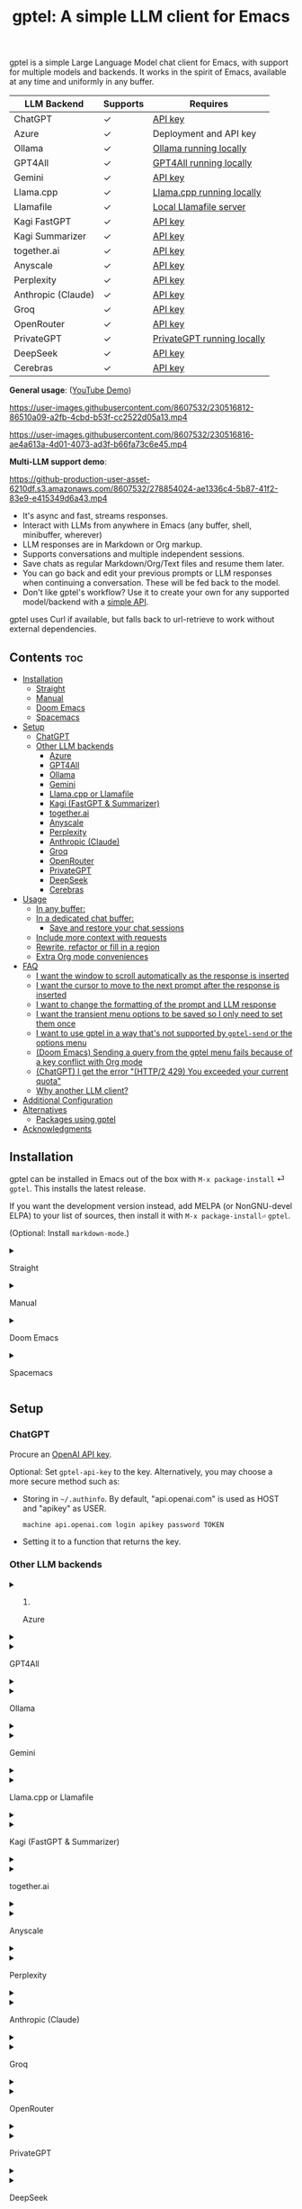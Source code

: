 #+title: gptel: A simple LLM client for Emacs

[[https://elpa.nongnu.org/nongnu/gptel.svg][file:https://elpa.nongnu.org/nongnu/gptel.svg]] [[https://stable.melpa.org/packages/gptel-badge.svg][file:https://stable.melpa.org/packages/gptel-badge.svg]] [[https://melpa.org/#/gptel][file:https://melpa.org/packages/gptel-badge.svg]]

gptel is a simple Large Language Model chat client for Emacs, with support for multiple models and backends.  It works in the spirit of Emacs, available at any time and uniformly in any buffer.

#+html: <div align="center">
| LLM Backend        | Supports | Requires                   |
|--------------------+----------+----------------------------|
| ChatGPT            | ✓      | [[https://platform.openai.com/account/api-keys][API key]]                    |
| Azure              | ✓      | Deployment and API key     |
| Ollama             | ✓      | [[https://ollama.ai/][Ollama running locally]]     |
| GPT4All            | ✓      | [[https://gpt4all.io/index.html][GPT4All running locally]]    |
| Gemini             | ✓      | [[https://makersuite.google.com/app/apikey][API key]]                    |
| Llama.cpp          | ✓      | [[https://github.com/ggerganov/llama.cpp/tree/master/examples/server#quick-start][Llama.cpp running locally]]  |
| Llamafile          | ✓      | [[https://github.com/Mozilla-Ocho/llamafile#quickstart][Local Llamafile server]]     |
| Kagi FastGPT       | ✓      | [[https://kagi.com/settings?p=api][API key]]                    |
| Kagi Summarizer    | ✓      | [[https://kagi.com/settings?p=api][API key]]                    |
| together.ai        | ✓      | [[https://api.together.xyz/settings/api-keys][API key]]                    |
| Anyscale           | ✓      | [[https://docs.endpoints.anyscale.com/][API key]]                    |
| Perplexity         | ✓      | [[https://docs.perplexity.ai/docs/getting-started][API key]]                    |
| Anthropic (Claude) | ✓      | [[https://www.anthropic.com/api][API key]]                    |
| Groq               | ✓      | [[https://console.groq.com/keys][API key]]                    |
| OpenRouter         | ✓      | [[https://openrouter.ai/keys][API key]]                    |
| PrivateGPT         | ✓      | [[https://github.com/zylon-ai/private-gpt#-documentation][PrivateGPT running locally]] |
| DeepSeek           | ✓      | [[https://platform.deepseek.com/api_keys][API key]]                    |
| Cerebras           | ✓      | [[https://cloud.cerebras.ai/][API key]]                    |
#+html: </div>

*General usage*: ([[https://www.youtube.com/watch?v=bsRnh_brggM][YouTube Demo]])

https://user-images.githubusercontent.com/8607532/230516812-86510a09-a2fb-4cbd-b53f-cc2522d05a13.mp4

https://user-images.githubusercontent.com/8607532/230516816-ae4a613a-4d01-4073-ad3f-b66fa73c6e45.mp4

*Multi-LLM support demo*:

https://github-production-user-asset-6210df.s3.amazonaws.com/8607532/278854024-ae1336c4-5b87-41f2-83e9-e415349d6a43.mp4

- It's async and fast, streams responses.
- Interact with LLMs from anywhere in Emacs (any buffer, shell, minibuffer, wherever)
- LLM responses are in Markdown or Org markup.
- Supports conversations and multiple independent sessions.
- Save chats as regular Markdown/Org/Text files and resume them later.
- You can go back and edit your previous prompts or LLM responses when continuing a conversation. These will be fed back to the model.
- Don't like gptel's workflow? Use it to create your own for any supported model/backend with a [[https://github.com/karthink/gptel/wiki/Defining-custom-gptel-commands][simple API]].

gptel uses Curl if available, but falls back to url-retrieve to work without external dependencies.

** Contents :toc:
  - [[#installation][Installation]]
      - [[#straight][Straight]]
      - [[#manual][Manual]]
      - [[#doom-emacs][Doom Emacs]]
      - [[#spacemacs][Spacemacs]]
  - [[#setup][Setup]]
    - [[#chatgpt][ChatGPT]]
    - [[#other-llm-backends][Other LLM backends]]
      - [[#azure][Azure]]
      - [[#gpt4all][GPT4All]]
      - [[#ollama][Ollama]]
      - [[#gemini][Gemini]]
      - [[#llamacpp-or-llamafile][Llama.cpp or Llamafile]]
      - [[#kagi-fastgpt--summarizer][Kagi (FastGPT & Summarizer)]]
      - [[#togetherai][together.ai]]
      - [[#anyscale][Anyscale]]
      - [[#perplexity][Perplexity]]
      - [[#anthropic-claude][Anthropic (Claude)]]
      - [[#groq][Groq]]
      - [[#openrouter][OpenRouter]]
      - [[#privategpt][PrivateGPT]]
      - [[#deepseek][DeepSeek]]
      - [[#cerebras][Cerebras]]
  - [[#usage][Usage]]
    - [[#in-any-buffer][In any buffer:]]
    - [[#in-a-dedicated-chat-buffer][In a dedicated chat buffer:]]
      - [[#save-and-restore-your-chat-sessions][Save and restore your chat sessions]]
    - [[#include-more-context-with-requests][Include more context with requests]]
    - [[#rewrite-refactor-or-fill-in-a-region][Rewrite, refactor or fill in a region]]
    - [[#extra-org-mode-conveniences][Extra Org mode conveniences]]
  - [[#faq][FAQ]]
      - [[#i-want-the-window-to-scroll-automatically-as-the-response-is-inserted][I want the window to scroll automatically as the response is inserted]]
      - [[#i-want-the-cursor-to-move-to-the-next-prompt-after-the-response-is-inserted][I want the cursor to move to the next prompt after the response is inserted]]
      - [[#i-want-to-change-the-formatting-of-the-prompt-and-llm-response][I want to change the formatting of the prompt and LLM response]]
      - [[#i-want-the-transient-menu-options-to-be-saved-so-i-only-need-to-set-them-once][I want the transient menu options to be saved so I only need to set them once]]
      - [[#i-want-to-use-gptel-in-a-way-thats-not-supported-by-gptel-send-or-the-options-menu][I want to use gptel in a way that's not supported by =gptel-send= or the options menu]]
      - [[#doom-emacs-sending-a-query-from-the-gptel-menu-fails-because-of-a-key-conflict-with-org-mode][(Doom Emacs) Sending a query from the gptel menu fails because of a key conflict with Org mode]]
      - [[#chatgpt-i-get-the-error-http2-429-you-exceeded-your-current-quota][(ChatGPT) I get the error "(HTTP/2 429) You exceeded your current quota"]]
      - [[#why-another-llm-client][Why another LLM client?]]
  - [[#additional-configuration][Additional Configuration]]
  - [[#alternatives][Alternatives]]
    - [[#packages-using-gptel][Packages using gptel]]
  - [[#acknowledgments][Acknowledgments]]

** Installation

gptel can be installed in Emacs out of the box with =M-x package-install= ⏎ =gptel=.  This installs the latest release.

If you want the development version instead, add MELPA (or NonGNU-devel ELPA) to your list of sources, then install it with =M-x package-install⏎= =gptel=.

(Optional: Install =markdown-mode=.)

#+html: <details><summary>
**** Straight
#+html: </summary>
#+begin_src emacs-lisp
  (straight-use-package 'gptel)
#+end_src

Installing the =markdown-mode= package is optional.
#+html: </details>
#+html: <details><summary>
**** Manual
#+html: </summary>
Clone or download this repository and run =M-x package-install-file⏎= on the repository directory.

Installing the =markdown-mode= package is optional.
#+html: </details>
#+html: <details><summary>
**** Doom Emacs
#+html: </summary>
In =packages.el=
#+begin_src emacs-lisp
(package! gptel)
#+end_src

In =config.el=
#+begin_src emacs-lisp
(use-package! gptel
 :config
 (setq! gptel-api-key "your key"))
#+end_src
"your key" can be the API key itself, or (safer) a function that returns the key.  Setting =gptel-api-key= is optional, you will be asked for a key if it's not found.

#+html: </details>
#+html: <details><summary>
**** Spacemacs
#+html: </summary>
After installation with =M-x package-install⏎= =gptel=

- Add =gptel= to =dotspacemacs-additional-packages=
- Add =(require 'gptel)= to =dotspacemacs/user-config=
#+html: </details>
** Setup
*** ChatGPT
Procure an [[https://platform.openai.com/account/api-keys][OpenAI API key]].

Optional: Set =gptel-api-key= to the key. Alternatively, you may choose a more secure method such as:

- Storing in =~/.authinfo=. By default, "api.openai.com" is used as HOST and "apikey" as USER.
  #+begin_src authinfo
machine api.openai.com login apikey password TOKEN
  #+end_src
- Setting it to a function that returns the key.

*** Other LLM backends
#+html: <details><summary>
**** Azure
#+html: </summary>

Register a backend with
#+begin_src emacs-lisp
(gptel-make-azure "Azure-1"             ;Name, whatever you'd like
  :protocol "https"                     ;Optional -- https is the default
  :host "YOUR_RESOURCE_NAME.openai.azure.com"
  :endpoint "/openai/deployments/YOUR_DEPLOYMENT_NAME/chat/completions?api-version=2023-05-15" ;or equivalent
  :stream t                             ;Enable streaming responses
  :key #'gptel-api-key
  :models '("gpt-3.5-turbo" "gpt-4"))
#+end_src
Refer to the documentation of =gptel-make-azure= to set more parameters.

You can pick this backend from the menu when using gptel. (see [[#usage][Usage]]).

***** (Optional) Set as the default gptel backend

The above code makes the backend available to select.  If you want it to be the default backend for gptel, you can set this as the value of =gptel-backend=.  Use this instead of the above.
#+begin_src emacs-lisp
;; OPTIONAL configuration
(setq
 gptel-model "gpt-3.5-turbo"
 gptel-backend (gptel-make-azure "Azure-1"
                 :protocol "https"
                 :host "YOUR_RESOURCE_NAME.openai.azure.com"
                 :endpoint "/openai/deployments/YOUR_DEPLOYMENT_NAME/chat/completions?api-version=2023-05-15"
                 :stream t
                 :key #'gptel-api-key
                 :models '("gpt-3.5-turbo" "gpt-4")))
#+end_src
#+html: </details>

#+html: <details><summary>
**** GPT4All
#+html: </summary>

Register a backend with
#+begin_src emacs-lisp
(gptel-make-gpt4all "GPT4All"           ;Name of your choosing
 :protocol "http"
 :host "localhost:4891"                 ;Where it's running
 :models '("mistral-7b-openorca.Q4_0.gguf")) ;Available models
#+end_src
These are the required parameters, refer to the documentation of =gptel-make-gpt4all= for more.

You can pick this backend from the menu when using gptel (see [[#usage][Usage]]).

***** (Optional) Set as the default gptel backend

The above code makes the backend available to select.  If you want it to be the default backend for gptel, you can set this as the value of =gptel-backend=.  Use this instead of the above.  Additionally you may want to increase the response token size since GPT4All uses very short (often truncated) responses by default.
#+begin_src emacs-lisp
;; OPTIONAL configuration
(setq
 gptel-max-tokens 500
 gptel-model "mistral-7b-openorca.Q4_0.gguf"
 gptel-backend (gptel-make-gpt4all "GPT4All"
                 :protocol "http"
                 :host "localhost:4891"
                 :models '("mistral-7b-openorca.Q4_0.gguf")))
#+end_src

#+html: </details>

#+html: <details><summary>
**** Ollama
#+html: </summary>

Register a backend with
#+begin_src emacs-lisp
(gptel-make-ollama "Ollama"             ;Any name of your choosing
  :host "localhost:11434"               ;Where it's running
  :stream t                             ;Stream responses
  :models '("mistral:latest"))          ;List of models
#+end_src
These are the required parameters, refer to the documentation of =gptel-make-ollama= for more.

You can pick this backend from the menu when using gptel (see [[#usage][Usage]])

***** (Optional) Set as the default gptel backend

The above code makes the backend available to select.  If you want it to be the default backend for gptel, you can set this as the value of =gptel-backend=.  Use this instead of the above.
#+begin_src emacs-lisp
;; OPTIONAL configuration
(setq
 gptel-model "mistral:latest"
 gptel-backend (gptel-make-ollama "Ollama"
                 :host "localhost:11434"
                 :stream t
                 :models '("mistral:latest")))
#+end_src

#+html: </details>

#+html: <details><summary>
**** Gemini
#+html: </summary>

Register a backend with
#+begin_src emacs-lisp
;; :key can be a function that returns the API key.
(gptel-make-gemini "Gemini" :key "YOUR_GEMINI_API_KEY" :stream t)
#+end_src
These are the required parameters, refer to the documentation of =gptel-make-gemini= for more.

You can pick this backend from the menu when using gptel (see [[#usage][Usage]])

***** (Optional) Set as the default gptel backend

The above code makes the backend available to select.  If you want it to be the default backend for gptel, you can set this as the value of =gptel-backend=.  Use this instead of the above.
#+begin_src emacs-lisp
;; OPTIONAL configuration
(setq
 gptel-model "gemini-pro"
 gptel-backend (gptel-make-gemini "Gemini"
                 :key "YOUR_GEMINI_API_KEY"
                 :stream t))
#+end_src

#+html: </details>

#+html: <details>
#+html: <summary>
**** Llama.cpp or Llamafile
#+html: </summary>

(If using a llamafile, run a [[https://github.com/Mozilla-Ocho/llamafile#other-example-llamafiles][server llamafile]] instead of a "command-line llamafile", and a model that supports text generation.)

Register a backend with
#+begin_src emacs-lisp
;; Llama.cpp offers an OpenAI compatible API
(gptel-make-openai "llama-cpp"          ;Any name
  :stream t                             ;Stream responses
  :protocol "http"
  :host "localhost:8000"                ;Llama.cpp server location
  :models '("test"))                    ;Any names, doesn't matter for Llama
#+end_src
These are the required parameters, refer to the documentation of =gptel-make-openai= for more.

You can pick this backend from the menu when using gptel (see [[#usage][Usage]])

***** (Optional) Set as the default gptel backend

The above code makes the backend available to select.  If you want it to be the default backend for gptel, you can set this as the value of =gptel-backend=.  Use this instead of the above.
#+begin_src emacs-lisp
;; OPTIONAL configuration
(setq
 gptel-model   "test"
 gptel-backend (gptel-make-openai "llama-cpp"
                 :stream t
                 :protocol "http"
                 :host "localhost:8000"
                 :models '("test")))
#+end_src

#+html: </details>
#+html: <details><summary>
**** Kagi (FastGPT & Summarizer)
#+html: </summary>

Kagi's FastGPT model and the Universal Summarizer are both supported.  A couple of notes:

1. Universal Summarizer: If there is a URL at point, the summarizer will summarize the contents of the URL.  Otherwise the context sent to the model is the same as always: the buffer text upto point, or the contents of the region if the region is active.

2. Kagi models do not support multi-turn conversations, interactions are "one-shot".  They also do not support streaming responses.

Register a backend with
#+begin_src emacs-lisp
(gptel-make-kagi "Kagi"                    ;any name
  :key "YOUR_KAGI_API_KEY")                ;can be a function that returns the key
#+end_src
These are the required parameters, refer to the documentation of =gptel-make-kagi= for more.

You can pick this backend and the model (fastgpt/summarizer) from the transient menu when using gptel.

***** (Optional) Set as the default gptel backend

The above code makes the backend available to select.  If you want it to be the default backend for gptel, you can set this as the value of =gptel-backend=.  Use this instead of the above.
#+begin_src emacs-lisp
;; OPTIONAL configuration
(setq
 gptel-model "fastgpt"
 gptel-backend (gptel-make-kagi "Kagi"
                 :key "YOUR_KAGI_API_KEY"))
#+end_src

The alternatives to =fastgpt= include =summarize:cecil=, =summarize:agnes=, =summarize:daphne= and =summarize:muriel=.  The difference between the summarizer engines is [[https://help.kagi.com/kagi/api/summarizer.html#summarization-engines][documented here]].

#+html: </details>
#+html: <details><summary>
**** together.ai
#+html: </summary>

Register a backend with
#+begin_src emacs-lisp
;; Together.ai offers an OpenAI compatible API
(gptel-make-openai "TogetherAI"         ;Any name you want
  :host "api.together.xyz"
  :key "your-api-key"                   ;can be a function that returns the key
  :stream t
  :models '(;; has many more, check together.ai
            "mistralai/Mixtral-8x7B-Instruct-v0.1"
            "codellama/CodeLlama-13b-Instruct-hf"
            "codellama/CodeLlama-34b-Instruct-hf"))
#+end_src

You can pick this backend from the menu when using gptel (see [[#usage][Usage]])

***** (Optional) Set as the default gptel backend

The above code makes the backend available to select.  If you want it to be the default backend for gptel, you can set this as the value of =gptel-backend=.  Use this instead of the above.
#+begin_src emacs-lisp
;; OPTIONAL configuration
(setq
 gptel-model   "mistralai/Mixtral-8x7B-Instruct-v0.1"
 gptel-backend
 (gptel-make-openai "TogetherAI"         
   :host "api.together.xyz"
   :key "your-api-key"                   
   :stream t
   :models '(;; has many more, check together.ai
             "mistralai/Mixtral-8x7B-Instruct-v0.1"
             "codellama/CodeLlama-13b-Instruct-hf"
             "codellama/CodeLlama-34b-Instruct-hf")))
#+end_src

#+html: </details>
#+html: <details><summary>
**** Anyscale
#+html: </summary>

Register a backend with
#+begin_src emacs-lisp
;; Anyscale offers an OpenAI compatible API
(gptel-make-openai "Anyscale"           ;Any name you want
  :host "api.endpoints.anyscale.com"
  :key "your-api-key"                   ;can be a function that returns the key
  :models '(;; has many more, check anyscale
            "mistralai/Mixtral-8x7B-Instruct-v0.1"))
#+end_src

You can pick this backend from the menu when using gptel (see [[#usage][Usage]])

***** (Optional) Set as the default gptel backend

The above code makes the backend available to select.  If you want it to be the default backend for gptel, you can set this as the value of =gptel-backend=.  Use this instead of the above.
#+begin_src emacs-lisp
;; OPTIONAL configuration
(setq
 gptel-model   "mistralai/Mixtral-8x7B-Instruct-v0.1"
 gptel-backend
 (gptel-make-openai "Anyscale"
                 :host "api.endpoints.anyscale.com"
                 :key "your-api-key"
                 :models '(;; has many more, check anyscale
                           "mistralai/Mixtral-8x7B-Instruct-v0.1")))
#+end_src

#+html: </details>
#+html: <details><summary>
**** Perplexity
#+html: </summary>

Register a backend with
#+begin_src emacs-lisp
;; Perplexity offers an OpenAI compatible API
(gptel-make-openai "Perplexity"         ;Any name you want
  :host "api.perplexity.ai"
  :key "your-api-key"                   ;can be a function that returns the key
  :endpoint "/chat/completions"
  :stream t
  :models '(;; has many more, check perplexity.ai
            "pplx-7b-chat"
            "pplx-70b-chat"
            "pplx-7b-online"
            "pplx-70b-online"))
#+end_src

You can pick this backend from the menu when using gptel (see [[#usage][Usage]])

***** (Optional) Set as the default gptel backend

The above code makes the backend available to select.  If you want it to be the default backend for gptel, you can set this as the value of =gptel-backend=.  Use this instead of the above.
#+begin_src emacs-lisp
;; OPTIONAL configuration
(setq
 gptel-model   "pplx-7b-chat"
 gptel-backend
 (gptel-make-openai "Perplexity"
   :host "api.perplexity.ai"
   :key "your-api-key"
   :endpoint "/chat/completions"
   :stream t
   :models '(;; has many more, check perplexity.ai
             "pplx-7b-chat"
             "pplx-70b-chat"
             "pplx-7b-online"
             "pplx-70b-online")))
#+end_src

#+html: </details>
#+html: <details><summary>
**** Anthropic (Claude)
#+html: </summary>
Register a backend with
#+begin_src emacs-lisp
(gptel-make-anthropic "Claude"          ;Any name you want
  :stream t                             ;Streaming responses
  :key "your-api-key")
#+end_src
The =:key= can be a function that returns the key (more secure).

You can pick this backend from the menu when using gptel (see [[#usage][Usage]]).

***** (Optional) Set as the default gptel backend

The above code makes the backend available to select.  If you want it to be the default backend for gptel, you can set this as the value of =gptel-backend=.  Use this instead of the above.
#+begin_src emacs-lisp
;; OPTIONAL configuration
(setq
 gptel-model "claude-3-sonnet-20240229" ;  "claude-3-opus-20240229" also available
 gptel-backend (gptel-make-anthropic "Claude"
                 :stream t :key "your-api-key"))
#+end_src

#+html: </details>
#+html: <details><summary>
**** Groq
#+html: </summary>

Register a backend with
#+begin_src emacs-lisp
;; Groq offers an OpenAI compatible API
(gptel-make-openai "Groq"               ;Any name you want
  :host "api.groq.com"
  :endpoint "/openai/v1/chat/completions"
  :stream t
  :key "your-api-key"                   ;can be a function that returns the key
  :models '("llama-3.1-70b-versatile"
            "llama-3.1-8b-instant"
            "llama3-70b-8192"
            "llama3-8b-8192"
            "mixtral-8x7b-32768"
            "gemma-7b-it"))
#+end_src

You can pick this backend from the menu when using gptel (see [[#usage][Usage]]).  Note that Groq is fast enough that you could easily set =:stream nil= and still get near-instant responses.

***** (Optional) Set as the default gptel backend

The above code makes the backend available to select.  If you want it to be the default backend for gptel, you can set this as the value of =gptel-backend=.  Use this instead of the above.
#+begin_src emacs-lisp
;; OPTIONAL configuration
(setq gptel-model   "mixtral-8x7b-32768"
      gptel-backend
      (gptel-make-openai "Groq"
        :host "api.groq.com"
        :endpoint "/openai/v1/chat/completions"
        :stream t
        :key "your-api-key"
        :models '("llama-3.1-70b-versatile"
                  "llama-3.1-8b-instant"
                  "llama3-70b-8192"
                  "llama3-8b-8192"
                  "mixtral-8x7b-32768"
                  "gemma-7b-it")))
#+end_src

#+html: </details>

#+html: <details><summary>
**** OpenRouter
#+html: </summary>

Register a backend with
#+begin_src emacs-lisp
;; OpenRouter offers an OpenAI compatible API
(gptel-make-openai "OpenRouter"               ;Any name you want
  :host "openrouter.ai"
  :endpoint "/api/v1/chat/completions"
  :stream t
  :key "your-api-key"                   ;can be a function that returns the key
  :models '("openai/gpt-3.5-turbo"
            "mistralai/mixtral-8x7b-instruct"
            "meta-llama/codellama-34b-instruct"
            "codellama/codellama-70b-instruct"
            "google/palm-2-codechat-bison-32k"
            "google/gemini-pro"))

#+end_src

You can pick this backend from the menu when using gptel (see [[#usage][Usage]]).

***** (Optional) Set as the default gptel backend

The above code makes the backend available to select.  If you want it to be the default backend for gptel, you can set this as the value of =gptel-backend=.  Use this instead of the above.
#+begin_src emacs-lisp
;; OPTIONAL configuration
(setq gptel-model   "mixtral-8x7b-32768"
      gptel-backend
      (gptel-make-openai "OpenRouter"               ;Any name you want
        :host "openrouter.ai"
        :endpoint "/api/v1/chat/completions"
        :stream t
        :key "your-api-key"                   ;can be a function that returns the key
        :models '("openai/gpt-3.5-turbo"
                  "mistralai/mixtral-8x7b-instruct"
                  "meta-llama/codellama-34b-instruct"
                  "codellama/codellama-70b-instruct"
                  "google/palm-2-codechat-bison-32k"
                  "google/gemini-pro")))

#+end_src

#+html: </details>
#+html: <details><summary>
**** PrivateGPT
#+html: </summary>

Register a backend with
#+begin_src emacs-lisp
(gptel-make-privategpt "privateGPT"               ;Any name you want
  :protocol "http"
  :host "localhost:8001"
  :stream t
  :context t                            ;Use context provided by embeddings
  :sources t                            ;Return information about source documents
  :models '("private-gpt"))

#+end_src

You can pick this backend from the menu when using gptel (see [[#usage][Usage]]).

***** (Optional) Set as the default gptel backend

The above code makes the backend available to select.  If you want it to be the default backend for gptel, you can set this as the value of =gptel-backend=.  Use this instead of the above.
#+begin_src emacs-lisp
;; OPTIONAL configuration
(setq gptel-model   "private-gpt"
      gptel-backend
      (gptel-make-privategpt "privateGPT"               ;Any name you want
        :protocol "http"
        :host "localhost:8001"
        :stream t
        :context t                            ;Use context provided by embeddings
        :sources t                            ;Return information about source documents
        :models '("private-gpt")))

#+end_src

#+html: </details>
#+html: <details><summary>
**** DeepSeek
#+html: </summary>

Register a backend with
#+begin_src emacs-lisp
;; DeepSeek offers an OpenAI compatible API
(gptel-make-openai "DeepSeek"       ;Any name you want
  :host "api.deepseek.com"
  :endpoint "/chat/completions"
  :stream t
  :key "your-api-key"               ;can be a function that returns the key
  :models '("deepseek-chat" "deepseek-coder"))

#+end_src

You can pick this backend from the menu when using gptel (see [[#usage][Usage]]).

***** (Optional) Set as the default gptel backend

The above code makes the backend available to select.  If you want it to be the default backend for gptel, you can set this as the value of =gptel-backend=.  Use this instead of the above.
#+begin_src emacs-lisp
;; OPTIONAL configuration
(setq gptel-model   "deepseek-chat"
      gptel-backend
      (gptel-make-openai "DeepSeek"     ;Any name you want
        :host "api.deepseek.com"
        :endpoint "/chat/completions"
        :stream t
        :key "your-api-key"             ;can be a function that returns the key
        :models '("deepseek-chat" "deepseek-coder")))

#+end_src

#+html: </details>
#+html: <details><summary>
**** Cerebras
#+html: </summary>

Register a backend with
#+begin_src emacs-lisp
;; Cerebras offers an instant OpenAI compatible API
(gptel-make-openai "Cerebras"
  :host "api.cerebras.ai"
  :endpoint "/v1/chat/completions"
  :stream t                             ;optionally nil as Cerebras is instant AI
  :key "your-api-key"                   ;can be a function that returns the key
  :models '("llama3.1-70b"
            "llama3.1-8b"))
#+end_src

You can pick this backend from the menu when using gptel (see [[#usage][Usage]]).

***** (Optional) Set as the default gptel backend

The above code makes the backend available to select.  If you want it to be the default backend for gptel, you can set this as the value of =gptel-backend=.  Use this instead of the above.
#+begin_src emacs-lisp
;; OPTIONAL configuration
(setq gptel-model   "llama3.1-8b"
      gptel-backend
      (gptel-make-openai "Cerebras"
        :host "api.cerebras.ai"
        :endpoint "/v1/chat/completions"
        :stream nil
        :key "your-api-key"
        :models '("llama3.1-70b"
                  "llama3.1-8b")))
#+end_src

#+html: </details>

** Usage

(This is also a [[https://www.youtube.com/watch?v=bsRnh_brggM][video demo]] showing various uses of gptel.)

|-------------------+------------------------------------------------------------------------------------------------|
| *To send queries* | Description                                                                                    |
|-------------------+------------------------------------------------------------------------------------------------|
| =gptel-send=      | Send conversation up to =(point)=, or selection if region is active.  Works anywhere in Emacs. |
| =gptel=           | Create a new dedicated chat buffer.  Not required to use gptel.                                |
|-------------------+------------------------------------------------------------------------------------------------|

|--------------------+---------------------------------------------------------------|
| *To Set options*   |                                                               |
|--------------------+---------------------------------------------------------------|
| =C-u= =gptel-send= | Transient menu for preferences, input/output redirection etc. |
| =gptel-menu=       | /(Same)/                                                      |
|--------------------+---------------------------------------------------------------|

|------------------+-----------------------------------------------------------------------------------------|
| *To add context* |                                                                                         |
|------------------+-----------------------------------------------------------------------------------------|
| =gptel-add=      | Add/remove a region or buffer to gptel's context.  In Dired, add/remove marked files.   |
| =gptel-add-file= | Add a (text-readable) file to gptel's context.  Also available from the transient menu. |
|------------------+-----------------------------------------------------------------------------------------|

|----------------------------+----------------------------------------------------------------------------|
| *In Org mode only*         |                                                                            |
|----------------------------+----------------------------------------------------------------------------|
| =gptel-org-set-topic=      | Limit conversation context to an Org heading                               |
| =gptel-org-set-properties= | Write gptel configuration as Org properties (for self-contained chat logs) |
|----------------------------+----------------------------------------------------------------------------|

*** In any buffer:

1. Call =M-x gptel-send= to send the text up to the cursor. The response will be inserted below.  Continue the conversation by typing below the response.

2. If a region is selected, the conversation will be limited to its contents.

3. Call =M-x gptel-send= with a prefix argument (~C-u~)
   - to set chat parameters (GPT model, system message etc) for this buffer,
   - include quick instructions for the next request only,
   - to add additional context -- regions, buffers or files -- to gptel,
   - to read the prompt from or redirect the response elsewhere,
   - or to replace the prompt with the response.

#+html: <img src="https://github.com/karthink/gptel/assets/8607532/3562a6e2-7a5c-4f7e-8e57-bf3c11589c73" align="center" alt="Image showing gptel's menu with some of the available query options.">

*** In a dedicated chat buffer:

1. Run =M-x gptel= to start or switch to the chat buffer. It will ask you for the key if you skipped the previous step. Run it with a prefix-arg (=C-u M-x gptel=) to start a new session.

2. In the gptel buffer, send your prompt with =M-x gptel-send=, bound to =C-c RET=.

3. Set chat parameters (LLM provider, model, directives etc) for the session by calling =gptel-send= with a prefix argument (=C-u C-c RET=):
   
#+html: <img src="https://github.com/karthink/gptel/assets/8607532/eb4867e5-30ac-455f-999f-e17123afb810" align="center" alt="Image showing gptel's menu with some of the available query options.">

That's it. You can go back and edit previous prompts and responses if you want.

The default mode is =markdown-mode= if available, else =text-mode=.  You can set =gptel-default-mode= to =org-mode= if desired.

**** Save and restore your chat sessions

Saving the file will save the state of the conversation as well.  To resume the chat, open the file and turn on =gptel-mode= before editing the buffer.

*** Include more context with requests

By default, gptel will query the LLM with the active region or the buffer contents up to the cursor.  Often it can be helpful to provide the LLM with additional context from outside the current buffer. For example, when you're in a chat buffer but want to ask questions about a (possibly changing) code buffer and auxiliary project files.

You can include additional text regions, buffers or files with gptel's queries.  This additional context is "live" and not a snapshot.  Once added, the regions, buffers or files are scanned and included at the time of each query.

You can add a selected region, buffer or file to gptel's context from the menu, or call =gptel-add=.  (To add a file use =gptel-add= in Dired or use the dedicated =gptel-add-file= command.)

You can examine the active context from the menu:
#+html: <img src="https://github.com/karthink/gptel/assets/8607532/63cd7fc8-6b3e-42ae-b6ca-06ff935bae9c" align="center" alt="Image showing gptel's menu with the "inspect context" command.">

And then browse through or remove context from the context buffer:
#+html: <img src="https://github.com/karthink/gptel/assets/8607532/79a5ffe8-3d63-4bf7-9bf6-0457ab61bf2a" align="center" alt="Image showing gptel's context buffer.">

*** Rewrite, refactor or fill in a region

In any buffer: with a region selected, you can rewrite prose or refactor code from here:

*Prose*:

#+html: <img src="https://github.com/user-attachments/assets/172e75cd-11e9-4f3b-9ab9-b4edfb8f6695" align="center" />

# [[https://user-images.githubusercontent.com/8607532/230770352-ee6f45a3-a083-4cf0-b13c-619f7710e9ba.png]]

*Code*:

#+html: <img src="https://github.com/user-attachments/assets/8670ddb3-8655-47f4-a70c-8994994e61e3" align="center" />

# [[https://user-images.githubusercontent.com/8607532/230770162-1a5a496c-ee57-4a67-9c95-d45f238544ae.png]]

When the refactor is ready, you can apply it or compare against the original:

#+html: <img src="https://github.com/user-attachments/assets/a0cf33b2-3ad3-4f55-aa7b-4349e54d6771" align="center" />

These actions are also available directly when the cursor is inside the pending rewrite region:

#+html: <img src="https://github.com/user-attachments/assets/57e1fff7-f8e4-47f0-9bda-d0b698443559" align="center" />

*** Extra Org mode conveniences

gptel offers a few extra conveniences in Org mode.

- You can limit the conversation context to an Org heading with the command =gptel-org-set-topic=.
  
- You can have branching conversations in Org mode, where each hierarchical outline path through the document is a separate conversation branch.  This is also useful for limiting the context size of each query.  See the variable =gptel-org-branching-context=.
  Note: using this option requires Org 9.6.7 or higher to be available.  The [[https://github.com/ultronozm/ai-org-chat.el][ai-org-chat]] package uses gptel to provide this branching conversation behavior for older versions of Org.
  
- You can declare the gptel model, backend, temperature, system message and other parameters as Org properties with the command =gptel-org-set-properties=.  gptel queries under the corresponding heading will always use these settings, allowing you to create mostly reproducible LLM chat notebooks, and to have simultaneous chats with different models, model settings and directives under different Org headings.

** FAQ
#+html: <details><summary>
**** I want the window to scroll automatically as the response is inserted
#+html: </summary>

To be minimally annoying, gptel does not move the cursor by default.  Add the following to your configuration to enable auto-scrolling.

#+begin_src emacs-lisp
(add-hook 'gptel-post-stream-hook 'gptel-auto-scroll)
#+end_src

#+html: </details>
#+html: <details><summary>
**** I want the cursor to move to the next prompt after the response is inserted
#+html: </summary>

To be minimally annoying, gptel does not move the cursor by default.  Add the following to your configuration to move the cursor:

#+begin_src emacs-lisp
(add-hook 'gptel-post-response-functions 'gptel-end-of-response)
#+end_src

You can also call =gptel-end-of-response= as a command at any time.


#+html: </details>
#+html: <details><summary>
**** I want to change the formatting of the prompt and LLM response
#+html: </summary>

For dedicated chat buffers: customize =gptel-prompt-prefix-alist= and =gptel-response-prefix-alist=.  You can set a different pair for each major-mode.

Anywhere in Emacs: Use =gptel-pre-response-hook= and =gptel-post-response-functions=, which see.

#+html: </details>
#+html: <details><summary>
**** I want the transient menu options to be saved so I only need to set them once
#+html: </summary>

Any model options you set are saved for the current buffer.  But the redirection options in the menu are set for the next query only:

#+html: <img src="https://github.com/karthink/gptel/assets/8607532/2ecc6be9-aa52-4287-a739-ba06e1369ec2" alt="https://github.com/karthink/gptel/assets/8607532/2ecc6be9-aa52-4287-a739-ba06e1369ec2">

You can make them persistent across this Emacs session by pressing ~C-x C-s~:

#+html: <img src="https://github.com/karthink/gptel/assets/8607532/b8bcb6ad-c974-41e1-9336-fdba0098a2fe" alt="https://github.com/karthink/gptel/assets/8607532/b8bcb6ad-c974-41e1-9336-fdba0098a2fe">

(You can also cycle through presets you've saved with ~C-x p~ and ~C-x n~.)

Now these will be enabled whenever you send a query from the transient menu.  If you want to use these saved options without invoking the transient menu, you can use a keyboard macro:

#+begin_src emacs-lisp
;; Replace with your key to invoke the transient menu:
(keymap-global-set "<f6>" "C-u C-c <return> <return>")
#+end_src

Or see this [[https://github.com/karthink/gptel/wiki/Commonly-requested-features#save-transient-flags][wiki entry]].

#+html: </details>
#+html: <details><summary>
**** I want to use gptel in a way that's not supported by =gptel-send= or the options menu
#+html: </summary>

gptel's default usage pattern is simple, and will stay this way: Read input in any buffer and insert the response below it.  Some custom behavior is possible with the transient menu (=C-u M-x gptel-send=).

For more programmable usage, gptel provides a general =gptel-request= function that accepts a custom prompt and a callback to act on the response. You can use this to build custom workflows not supported by =gptel-send=.  See the documentation of =gptel-request=, and the [[https://github.com/karthink/gptel/wiki/Defining-custom-gptel-commands][wiki]] for examples.

#+html: </details>
#+html: <details><summary>
**** (Doom Emacs) Sending a query from the gptel menu fails because of a key conflict with Org mode
#+html: </summary>

Doom binds ~RET~ in Org mode to =+org/dwim-at-point=, which appears to conflict with gptel's transient menu bindings for some reason.

Two solutions:
- Press ~C-m~ instead of the return key.
- Change the send key from return to a key of your choice:
  #+begin_src emacs-lisp
  (transient-suffix-put 'gptel-menu (kbd "RET") :key "<f8>")
  #+end_src

#+html: </details>
#+html: <details><summary>
**** (ChatGPT) I get the error "(HTTP/2 429) You exceeded your current quota"
#+html:</summary>

#+begin_quote
(HTTP/2 429) You exceeded your current quota, please check your plan and billing details.
#+end_quote

Using the ChatGPT (or any OpenAI) API requires [[https://platform.openai.com/account/billing/overview][adding credit to your account]].

#+html: </details>
#+html: <details><summary>
**** Why another LLM client?
#+html: </summary>

Other Emacs clients for LLMs prescribe the format of the interaction (a comint shell, org-babel blocks, etc).  I wanted:

1. Something that is as free-form as possible: query the model using any text in any buffer, and redirect the response as required.  Using a dedicated =gptel= buffer just adds some visual flair to the interaction.
2. Integration with org-mode, not using a walled-off org-babel block, but as regular text.  This way the model can generate code blocks that I can run.

#+html: </details>

** Additional Configuration
:PROPERTIES:
:ID:       f885adac-58a3-4eba-a6b7-91e9e7a17829
:END:

#+begin_src emacs-lisp :exports none :results list
(let ((all))
  (mapatoms (lambda (sym)
              (when (and (string-match-p "^gptel-[^-]" (symbol-name sym))
                         (get sym 'variable-documentation))
                (push sym all))))
  all)
#+end_src

|----------------------+--------------------------------------------------------------------|
| *Connection options* |                                                                    |
|----------------------+--------------------------------------------------------------------|
| =gptel-use-curl=     | Use Curl (default), fallback to Emacs' built-in =url=.             |
| =gptel-proxy=        | Proxy server for requests, passed to curl via =--proxy=.           |
| =gptel-api-key=      | Variable/function that returns the API key for the active backend. |
|----------------------+--------------------------------------------------------------------|

|-----------------------+---------------------------------------------------------|
| *LLM request options* | /(Note: not supported uniformly across LLMs)/           |
|-----------------------+---------------------------------------------------------|
| =gptel-backend=       | Default LLM Backend.                                    |
| =gptel-model=         | Default model to use, depends on the backend.           |
| =gptel-stream=        | Enable streaming responses, if the backend supports it. |
| =gptel-directives=    | Alist of system directives, can switch on the fly.      |
| =gptel-max-tokens=    | Maximum token count (in query + response).              |
| =gptel-temperature=   | Randomness in response text, 0 to 2.                    |
| =gptel-use-context=   | How/whether to include additional context               |
|-----------------------+---------------------------------------------------------|

|-------------------------------+----------------------------------------------------------------|
| *Chat UI options*             |                                                                |
|-------------------------------+----------------------------------------------------------------|
| =gptel-default-mode=          | Major mode for dedicated chat buffers.                         |
| =gptel-track-response=        | Distinguish between user messages and LLM responses?           |
| =gptel-prompt-prefix-alist=   | Text inserted before queries.                                  |
| =gptel-response-prefix-alist= | Text inserted before responses.                                |
| =gptel-use-header-line=       | Display status messages in header-line (default) or minibuffer |
| =gptel-display-buffer-action= | Placement of the gptel chat buffer.                            |
|-------------------------------+----------------------------------------------------------------|

|-------------------------------+-------------------------------------------------------|
| *Org mode UI options*         |                                                       |
|-------------------------------+-------------------------------------------------------|
| =gptel-org-branching-context= | Make each outline path a separate conversation branch |
|-------------------------------+-------------------------------------------------------|

|---------------------------------+------------------------------------------------------------|
| *Hooks for customization*       |                                                            |
|---------------------------------+------------------------------------------------------------|
| =gptel-pre-response-hook=       | Runs before inserting the LLM response into the buffer     |
| =gptel-post-response-functions= | Runs after inserting the full LLM response into the buffer |
| =gptel-post-stream-hook=        | Runs after each streaming insertion                        |
| =gptel-context-wrap-function=   | To include additional context formatted your way           |
|---------------------------------+------------------------------------------------------------|

** COMMENT Will you add feature X?

Maybe, I'd like to experiment a bit more first.  Features added since the inception of this package include
- Curl support (=gptel-use-curl=)
- Streaming responses (=gptel-stream=)
- Cancelling requests in progress (=gptel-abort=)
- General API for writing your own commands (=gptel-request=, [[https://github.com/karthink/gptel/wiki/Defining-custom-gptel-commands][wiki]])
- Dispatch menus using Transient (=gptel-send= with a prefix arg)
- Specifying the conversation context size
- GPT-4 support
- Response redirection (to the echo area, another buffer, etc)
- A built-in refactor/rewrite prompt
- Limiting conversation context to Org headings using properties (#58)
- Saving and restoring chats (#17)
- Support for local LLMs.

Features being considered or in the pipeline:
- Fully stateless design (#17)

** Alternatives

Other Emacs clients for LLMs include

- [[https://github.com/ahyatt/llm][llm]]: llm provides a uniform API across language model providers for building LLM clients in Emacs, and is intended as a library for use by package authors.  For similar scripting purposes, gptel provides the command =gptel-request=, which see.
- [[https://github.com/s-kostyaev/ellama][Ellama]]: A full-fledged LLM client built on llm, that supports many LLM providers (Ollama, Open AI, Vertex, GPT4All and more).  Its usage differs from gptel in that it provides separate commands for dozens of common tasks, like general chat, summarizing code/text, refactoring code, improving grammar, translation and so on.
- [[https://github.com/xenodium/chatgpt-shell][chatgpt-shell]]: comint-shell based interaction with ChatGPT.  Also supports DALL-E, executable code blocks in the responses, and more.
- [[https://github.com/rksm/org-ai][org-ai]]: Interaction through special =#+begin_ai ... #+end_ai= Org-mode blocks.  Also supports DALL-E, querying ChatGPT with the contents of project files, and more.

There are several more: [[https://github.com/CarlQLange/chatgpt-arcana.el][chatgpt-arcana]], [[https://github.com/MichaelBurge/leafy-mode][leafy-mode]], [[https://github.com/iwahbe/chat.el][chat.el]]

*** Packages using gptel

gptel is a general-purpose package for chat and ad-hoc LLM interaction.  The following packages use gptel to provide additional or specialized functionality:

- [[https://github.com/karthink/gptel-quick][gptel-quick]]: Quickly look up the region or text at point.
- [[https://github.com/daedsidog/evedel][Evedel]]: Instructed LLM Programmer/Assistant
- [[https://github.com/lanceberge/elysium][Elysium]]: Automatically apply AI-generated changes as you code
- [[https://github.com/kamushadenes/gptel-extensions.el][gptel-extensions]]: Extra utility functions for gptel
- [[https://github.com/kamushadenes/ai-blog.el][ai-blog.el]]: Streamline generation of blog posts in Hugo
- [[https://github.com/douo/magit-gptcommit][magit-gptcommit]]: Generate Commit Messages within magit-status Buffer using gptel
- [[https://github.com/armindarvish/consult-web][consult-web]]: Provides gptel as a source when querying multiple local and online sources
- [[https://github.com/ultronozm/ai-org-chat.el][ai-org-chat]]: Provides branching conversations in Org buffers using gptel.  (Note that gptel includes this feature as well (see =gptel-org-branching-context=), but requires a recent version of Org mode (9.67 or later) to be installed.)

** COMMENT Breaking Changes

- =gptel-post-response-hook= has been renamed to =gptel-post-response-functions=, and functions in this hook are now called with two arguments: the start and end buffer positions of the response.  This should make it easy to act on the response text without having to locate it first.

- Possible breakage, see #120: If streaming responses stop working for you after upgrading to v0.5, try reinstalling gptel and deleting its native comp eln cache in =native-comp-eln-load-path=.

- The user option =gptel-host= is deprecated.  If the defaults don't work for you, use =gptel-make-openai= (which see) to customize server settings.

- =gptel-api-key-from-auth-source= now searches for the API key using the host address for the active LLM backend, /i.e./ "api.openai.com" when using ChatGPT.  You may need to update your =~/.authinfo=.

** Acknowledgments

- [[https://github.com/algal][Alexis Gallagher]] and [[https://github.com/d1egoaz][Diego Alvarez]] for fixing a nasty multi-byte bug with =url-retrieve=.
- [[https://github.com/tarsius][Jonas Bernoulli]] for the Transient library.
- [[https://github.com/daedsidog][daedsidog]] for adding context support to gptel.
- [[https://github.com/Aquan1412][Aquan1412]] for adding PrivateGPT support to gptel.
- [[https://github.com/r0man][r0man]] for improving gptel's Curl integration.

# Local Variables:
# toc-org-max-depth: 4
# eval: (and (fboundp 'toc-org-mode) (toc-org-mode 1))
# End:
